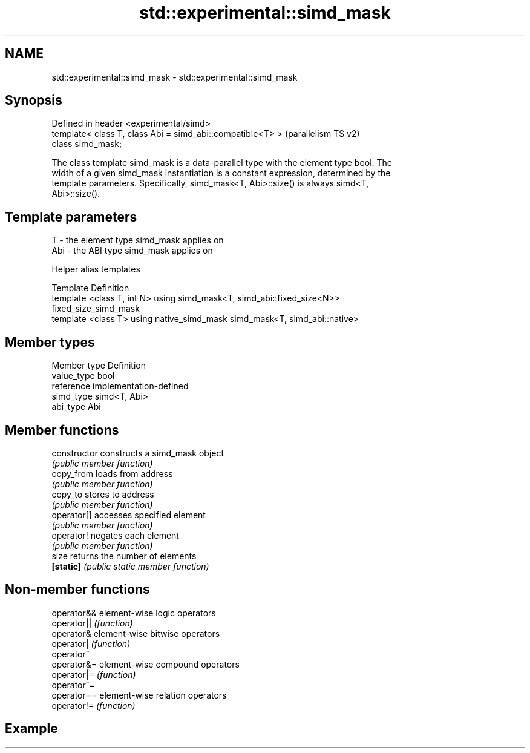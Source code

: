 .TH std::experimental::simd_mask 3 "2021.11.17" "http://cppreference.com" "C++ Standard Libary"
.SH NAME
std::experimental::simd_mask \- std::experimental::simd_mask

.SH Synopsis
   Defined in header <experimental/simd>
   template< class T, class Abi = simd_abi::compatible<T> >  (parallelism TS v2)
   class simd_mask;

   The class template simd_mask is a data-parallel type with the element type bool. The
   width of a given simd_mask instantiation is a constant expression, determined by the
   template parameters. Specifically, simd_mask<T, Abi>::size() is always simd<T,
   Abi>::size().

.SH Template parameters

   T   - the element type simd_mask applies on
   Abi - the ABI type simd_mask applies on

   Helper alias templates

   Template                                       Definition
   template <class T, int N> using                simd_mask<T, simd_abi::fixed_size<N>>
   fixed_size_simd_mask
   template <class T> using native_simd_mask      simd_mask<T, simd_abi::native>

.SH Member types

   Member type Definition
   value_type  bool
   reference   implementation-defined
   simd_type   simd<T, Abi>
   abi_type    Abi

.SH Member functions

   constructor   constructs a simd_mask object
                 \fI(public member function)\fP
   copy_from     loads from address
                 \fI(public member function)\fP
   copy_to       stores to address
                 \fI(public member function)\fP
   operator[]    accesses specified element
                 \fI(public member function)\fP
   operator!     negates each element
                 \fI(public member function)\fP
   size          returns the number of elements
   \fB[static]\fP      \fI(public static member function)\fP

.SH Non-member functions

   operator&& element-wise logic operators
   operator|| \fI(function)\fP
   operator&  element-wise bitwise operators
   operator|  \fI(function)\fP
   operator^
   operator&= element-wise compound operators
   operator|= \fI(function)\fP
   operator^=
   operator== element-wise relation operators
   operator!= \fI(function)\fP

.SH Example
